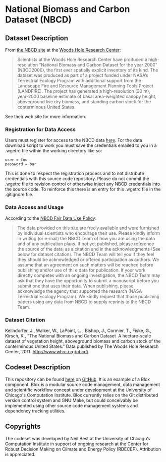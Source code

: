 
* National Biomass and Carbon Dataset (NBCD)

** Dataset Description

From [[http://www.whrc.org/mapping/nbcd/index.html][the NBCD site]] at the [[http://www.whrc.org/][Woods Hole Research Center]]:

#+begin_quote
Scientists at the Woods Hole Research Center have produced a
high-resolution “National Biomass and Carbon Dataset for the year
2000” (NBCD2000), the first ever spatially explicit inventory of its
kind. The dataset was produced as part of a project funded under
NASA’s Terrestrial Ecology Program with additional support from the
Landscape Fire and Resource Management Planning Tools Project
(LANDFIRE). The project has generated a high-resolution (30 m),
year-2000 baseline estimate of basal area-weighted canopy height,
aboveground live dry biomass, and standing carbon stock for the
conterminous United States.
#+end_quote

See their web site for more information.


*** Registration for Data Access

Users must register for access to the NBCD data [[http://www.whrc.org/mapping/nbcd/nbcd_reg.html][here]].  For the data
download script to work you must save the credentials emailed to you
in a .wgetrc file within the working directory like so:

#+begin_example
user = foo
password = bar
#+end_example

This is done to respect the registration process and to not distribute
credentials with this source code repository.  Please do not commit
the .wgetrc file to revision control or otherwise inject any NBCD
credentials into the source code.  To reinforce this there is an entry
for this .wgetrc file in the .gitignore file.


*** Data Access and Usage

According to the [[http://www.whrc.org/mapping/nbcd/nbcd_fairuse.html][NBCD Fair Data Use Policy]]:

#+begin_quote
The data provided on this site are freely available and were furnished
by individual scientists who encourage their use. Please kindly inform
in writing (or e-mail) the NBCD Team of how you are using the data and
of any publication plans. If not yet published, please reference the
source of the data, as a citation and in the acknowledgments (See
below for dataset citation). The NBCD Team will tell you if they feel
they should be acknowledged or offered participation as authors. We
assume that an agreement on such matters will be reached before
publishing and/or use of th! e data for publication. If your work
directly competes with an ongoing investigation, the NBCD Team may ask
that they have the opportunity to submit a manuscript before you
submit one that uses their data. When publishing, please acknowledge
the agency that supported the research (NASA Terrestrial Ecology
Program). We kindly request that those publishing papers using any
data from NBCD to supply reprints to the NBCD Team.
#+end_quote


*** Dataset Citation

Kellndorfer, J., Walker, W., LaPoint, L. , Bishop, J., Cormier, T.,
Fiske, G., Kirsch, K., "The National Biomass and Carbon Dataset ­ A
hectare-scale dataset of vegetation height, aboveground biomass and
carbon stock of the conterminous United States." Data published by The
Woods Hole Research Center, 2011. http://www.whrc.org/nbcd/


** Codeset Description

This repository can be found [[https://github.com/RDCEP/NBCD][here]] on [[https://github.com/][GitHub]].  It is an example of a
Blox component.  Blox is a modular source code management, data
management and scientific workflow concept under development at the
University of Chicago's Computation Institute.  Blox currently relies
on the Git distributed version control system and GNU Make, but could
conceivably be implemented using other source code management systems
and dependency tracking utilities.


** Copyrights

The codeset was developed by Neil Best at the University of Chicago’s
Computation Institute in support of ongoing research at the Center for
Robust Decision Making on Climate and Energy Policy (RDECEP).
Attribution is appreciated.
